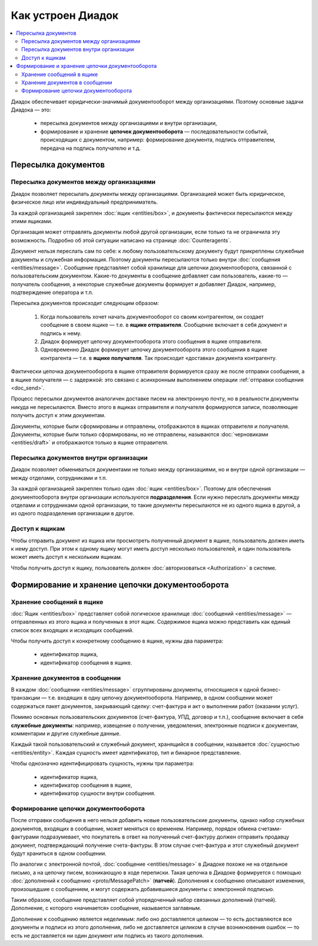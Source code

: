 Как устроен Диадок
==================

.. contents:: :local:
	:depth: 3

Диадок обеспечивает юридически-значимый документооборот между организациями. Поэтому основные задачи Диадока — это:

	- пересылка документов между организациями и внутри организации,
	- формирование и хранение **цепочек документооборота** — последовательности событий, происходящих с документом, например: формирование документа, подпись отправителем, передача на подпись получателю и т.д.


Пересылка документов
--------------------


Пересылка документов между организациями
~~~~~~~~~~~~~~~~~~~~~~~~~~~~~~~~~~~~~~~~

Диадок позволяет пересылать документы между организациями. Организацией может быть юридическое, физическое лицо или индивидуальный предприниматель.

За каждой организацией закреплен :doc:`ящик <entities/box>`, и документы фактически пересылаются между этими ящиками.

Организация может отправлять документы любой другой организации, если только та не ограничила эту возможность. Подробно об этой ситуации написано на странице :doc:`Counteragents`.

Документ нельзя переслать сам по себе: к любому пользовательскому документу будут прикреплены служебные документы и служебная информация. Поэтому документы пересылаются только внутри :doc:`сообщения <entities/message>`. Сообщение представляет собой хранилище для цепочки документооборота, связанной с пользовательским документом. Какие-то документы в сообщение добавляет сам пользователь, какие-то — получатель сообщения, а некоторые служебные документы формирует и добавляет Диадок, например, подтверждение оператора и т.п.

Пересылка документов происходит следующим образом:

	1. Когда пользователь хочет начать документооборот со своим контрагентом, он создает сообщение в своем ящике — т.е. в **ящике отправителя**. Сообщение включает в себя документ и подпись к нему.
	2. Диадок формирует цепочку документооборота этого сообщения в ящике отправителя.
	3. Одновременно Диадок формирует цепочку документооборота этого сообщения в ящике контрагента — т.е. в **ящике получателя**. Так происходит «доставка» документа контрагенту.

Фактически цепочка документооборота в ящике отправителя формируется сразу же после отправки сообщения, а в ящике получателя — с задержкой: это связано с асинхронным выполнением операции :ref:`отправки сообщения <doc_send>`.

Процесс пересылки документов аналогичен доставке писем на электронную почту, но в реальности документы никуда не пересылаются. Вместо этого в ящиках отправителя и получателя формируются записи, позволяющие получить доступ к этим документам.

Документы, которые были сформированы и отправлены, отображаются в ящиках отправителя и получателя. Документы, которые были только сформированы, но не отправлены, называются :doc:`черновиками <entities/draft>` и отображаются только в ящике отправителя.


Пересылка документов внутри организации
~~~~~~~~~~~~~~~~~~~~~~~~~~~~~~~~~~~~~~~

Диадок позволяет обмениваться документами не только между организациями, но и внутри одной организации — между отделами, сотрудниками и т.п.

За каждой организацией закреплен только один :doc:`ящик <entities/box>`. Поэтому для обеспечения документооборота внутри организации используются **подразделения**. Если нужно переслать документы между отделами и сотрудниками одной организации, то такие документы пересылаются не из одного ящика в другой, а из одного подразделения организации в другое.


Доступ к ящикам
~~~~~~~~~~~~~~~

Чтобы отправить документ из ящика или просмотреть полученный документ в ящике, пользователь должен иметь к нему доступ. При этом к одному ящику могут иметь доступ несколько пользователей, и один пользователь может иметь доступ к нескольким ящикам.

Чтобы получить доступ к ящику, пользователь должен :doc:`авторизоваться <Authorization>` в системе.


Формирование и хранение цепочки документооборота
------------------------------------------------


Хранение сообщений в ящике
~~~~~~~~~~~~~~~~~~~~~~~~~~

:doc:`Ящик <entities/box>` представляет собой логическое хранилище :doc:`сообщений <entities/message>` — отправленных из этого ящика и полученных в этот ящик. Содержимое ящика можно представить как единый список всех входящих и исходящих сообщений.

Чтобы получить доступ к конкретному сообщению в ящике, нужны два параметра:

	- идентификатор ящика,
	- идентификатор сообщения в ящике.


Хранение документов в сообщении
~~~~~~~~~~~~~~~~~~~~~~~~~~~~~~~

В каждом :doc:`сообщении <entities/message>` сгруппированы документы, относящиеся к одной бизнес-транзакции — т.е. входящих в одну цепочку документооборота. Например, в одном сообщении может содержаться пакет документов, закрывающий сделку: счет-фактура и акт о выполнении работ (оказании услуг).

Помимо основных пользовательских документов (счет-фактура, УПД, договор и т.п.), сообщение включает в себя **служебные документы**: например, извещение о получении, уведомления, электронные подписи к документам, комментарии и другие служебные данные.

Каждый такой пользовательский и служебный документ, хранящийся в сообщении, называется :doc:`сущностью <entities/entity>`. Каждая сущность имеет идентификатор, тип и бинарное представление.

Чтобы однозначно идентифицировать сущность, нужны три параметра:

	- идентификатор ящика,
	- идентификатор сообщения в ящике,
	- идентификатор сущности внутри сообщения.


Формирование цепочки документооборота
~~~~~~~~~~~~~~~~~~~~~~~~~~~~~~~~~~~~~

После отправки сообщения в него нельзя добавить новые пользовательские документы, однако набор служебных документов, входящих в сообщение, может меняться со временем. Например, порядок обмена счетами-фактурами подразумевает, что покупатель в ответ на полученный счет-фактуру должен отправить продавцу документ, подтверждающий получение счета-фактуры. В этом случае счет-фактура и этот служебный документ будут храниться в одном сообщении.

По аналогии с электронной почтой, :doc:`сообщение <entities/message>` в Диадоке похоже не на отдельное письмо, а на цепочку писем, возникающую в ходе переписки. Такая цепочка в Диадоке формируется с помощью :doc:`дополнений к сообщению <proto/MessagePatch>` (**патчей**). Дополнения к сообщению описывают изменения, произошедшие с сообщением, и могут содержать добавившиеся документы с электронной подписью.

Таким образом, сообщение представляет собой упорядоченный набор связанных дополнений (патчей). Дополнение, с которого «начинается» сообщение, называется заглавным.

Дополнение к сообщению является неделимым: либо оно доставляется целиком — то есть доставляются все документы и подписи из этого дополнения, либо не доставляется целиком в случае возникновения ошибок — то есть не доставляется ни один документ или подпись из такого дополнения.